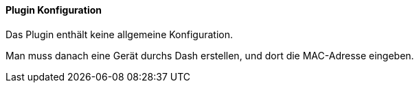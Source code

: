 ==== Plugin Konfiguration

Das Plugin enthält keine allgemeine Konfiguration.

Man muss danach eine Gerät durchs Dash erstellen, und dort die MAC-Adresse eingeben.